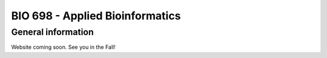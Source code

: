 ==========================================================================================
BIO 698 - Applied Bioinformatics 
==========================================================================================

General information
===================

Website coming soon. See you in the Fall!

